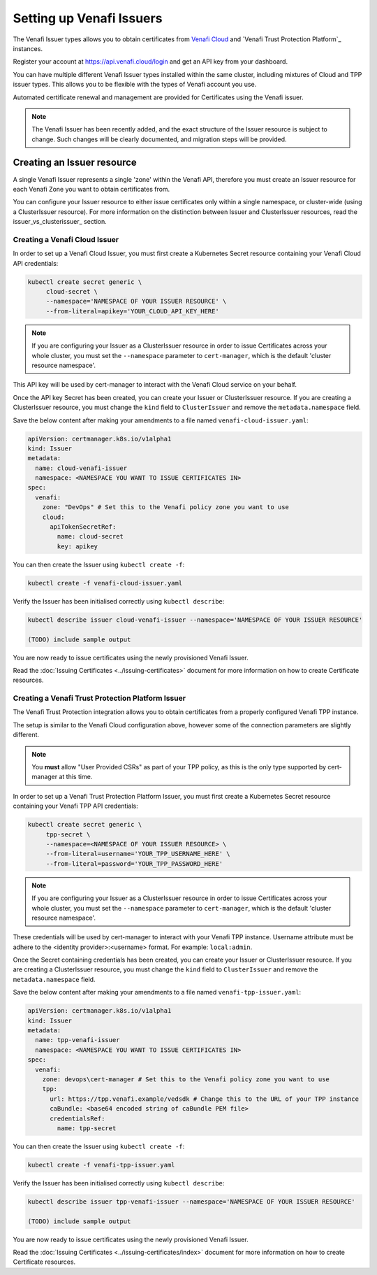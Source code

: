 =========================
Setting up Venafi Issuers
=========================

The Venafi Issuer types allows you to obtain certificates from `Venafi Cloud`_
and `Venafi Trust Protection Platform`_ instances.

Register your account at https://api.venafi.cloud/login and get an API key from
your dashboard.

You can have multiple different Venafi Issuer types installed within the same
cluster, including mixtures of Cloud and TPP issuer types. This allows you to
be flexible with the types of Venafi account you use.

Automated certificate renewal and management are provided for Certificates
using the Venafi issuer.

.. note::
   The Venafi Issuer has been recently added, and the exact structure of the
   Issuer resource is subject to change. Such changes will be clearly
   documented, and migration steps will be provided.

Creating an Issuer resource
===========================

A single Venafi Issuer represents a single 'zone' within the Venafi API,
therefore you must create an Issuer resource for each Venafi Zone you want to
obtain certificates from.

You can configure your Issuer resource to either issue certificates only within
a single namespace, or cluster-wide (using a ClusterIssuer resource).
For more information on the distinction between Issuer and ClusterIssuer
resources, read the issuer_vs_clusterissuer_ section.


Creating a Venafi Cloud Issuer
------------------------------

In order to set up a Venafi Cloud Issuer, you must first create a Kubernetes
Secret resource containing your Venafi Cloud API credentials:

.. code-block:: shell

   kubectl create secret generic \
        cloud-secret \
        --namespace='NAMESPACE OF YOUR ISSUER RESOURCE' \
        --from-literal=apikey='YOUR_CLOUD_API_KEY_HERE'

.. note::
   If you are configuring your Issuer as a ClusterIssuer resource in order to
   issue Certificates across your whole cluster, you must set the
   ``--namespace`` parameter to ``cert-manager``, which is the default 'cluster
   resource namespace'.

This API key will be used by cert-manager to interact with the Venafi Cloud
service on your behalf.

Once the API key Secret has been created, you can create your Issuer or
ClusterIssuer resource. If you are creating a ClusterIssuer resource, you must
change the ``kind`` field to ``ClusterIssuer`` and remove the
``metadata.namespace`` field.

Save the below content after making your amendments to a file named
``venafi-cloud-issuer.yaml``:

.. code-block:: yaml

   apiVersion: certmanager.k8s.io/v1alpha1
   kind: Issuer
   metadata:
     name: cloud-venafi-issuer
     namespace: <NAMESPACE YOU WANT TO ISSUE CERTIFICATES IN>
   spec:
     venafi:
       zone: "DevOps" # Set this to the Venafi policy zone you want to use
       cloud:
         apiTokenSecretRef:
           name: cloud-secret
           key: apikey

You can then create the Issuer using ``kubectl create -f``:

.. code-block:: shell

   kubectl create -f venafi-cloud-issuer.yaml

Verify the Issuer has been initialised correctly using ``kubectl describe``:

.. code-block:: shell

   kubectl describe issuer cloud-venafi-issuer --namespace='NAMESPACE OF YOUR ISSUER RESOURCE'

   (TODO) include sample output

You are now ready to issue certificates using the newly provisioned Venafi
Issuer.

Read the :doc:`Issuing Certificates <../issuing-certificates>` document
for more information on how to create Certificate resources.

Creating a Venafi Trust Protection Platform Issuer
--------------------------------------------------

The Venafi Trust Protection integration allows you to obtain certificates from
a properly configured Venafi TPP instance.

The setup is similar to the Venafi Cloud configuration above, however some of
the connection parameters are slightly different.

.. note::
   You **must** allow "User Provided CSRs" as part of your TPP policy, as this
   is the only type supported by cert-manager at this time.

In order to set up a Venafi Trust Protection Platform Issuer, you must first
create a Kubernetes Secret resource containing your Venafi TPP API credentials:

.. code-block:: shell

   kubectl create secret generic \
        tpp-secret \
        --namespace=<NAMESPACE OF YOUR ISSUER RESOURCE> \
        --from-literal=username='YOUR_TPP_USERNAME_HERE' \
        --from-literal=password='YOUR_TPP_PASSWORD_HERE'

.. note::
   If you are configuring your Issuer as a ClusterIssuer resource in order to
   issue Certificates across your whole cluster, you must set the
   ``--namespace`` parameter to ``cert-manager``, which is the default 'cluster
   resource namespace'.

These credentials will be used by cert-manager to interact with your Venafi TPP
instance.  Username attribute must be adhere to the <identity provider>:<username> format.  
For example: ``local:admin``.

Once the Secret containing credentials has been created, you can create your
Issuer or ClusterIssuer resource. If you are creating a ClusterIssuer resource,
you must change the ``kind`` field to ``ClusterIssuer`` and remove the
``metadata.namespace`` field.

Save the below content after making your amendments to a file named
``venafi-tpp-issuer.yaml``:

.. code-block:: yaml

   apiVersion: certmanager.k8s.io/v1alpha1
   kind: Issuer
   metadata:
     name: tpp-venafi-issuer
     namespace: <NAMESPACE YOU WANT TO ISSUE CERTIFICATES IN>
   spec:
     venafi:
       zone: devops\cert-manager # Set this to the Venafi policy zone you want to use
       tpp:
         url: https://tpp.venafi.example/vedsdk # Change this to the URL of your TPP instance
         caBundle: <base64 encoded string of caBundle PEM file>
         credentialsRef:
           name: tpp-secret

You can then create the Issuer using ``kubectl create -f``:

.. code-block:: shell

   kubectl create -f venafi-tpp-issuer.yaml

Verify the Issuer has been initialised correctly using ``kubectl describe``:

.. code-block:: shell

   kubectl describe issuer tpp-venafi-issuer --namespace='NAMESPACE OF YOUR ISSUER RESOURCE'

   (TODO) include sample output

You are now ready to issue certificates using the newly provisioned Venafi
Issuer.

Read the :doc:`Issuing Certificates <../issuing-certificates/index>` document
for more information on how to create Certificate resources.

.. _Venafi Cloud: https://pki.venafi.com/venafi-cloud/
.. _Venafi Trust Protection Platform:: https://venafi.com/
